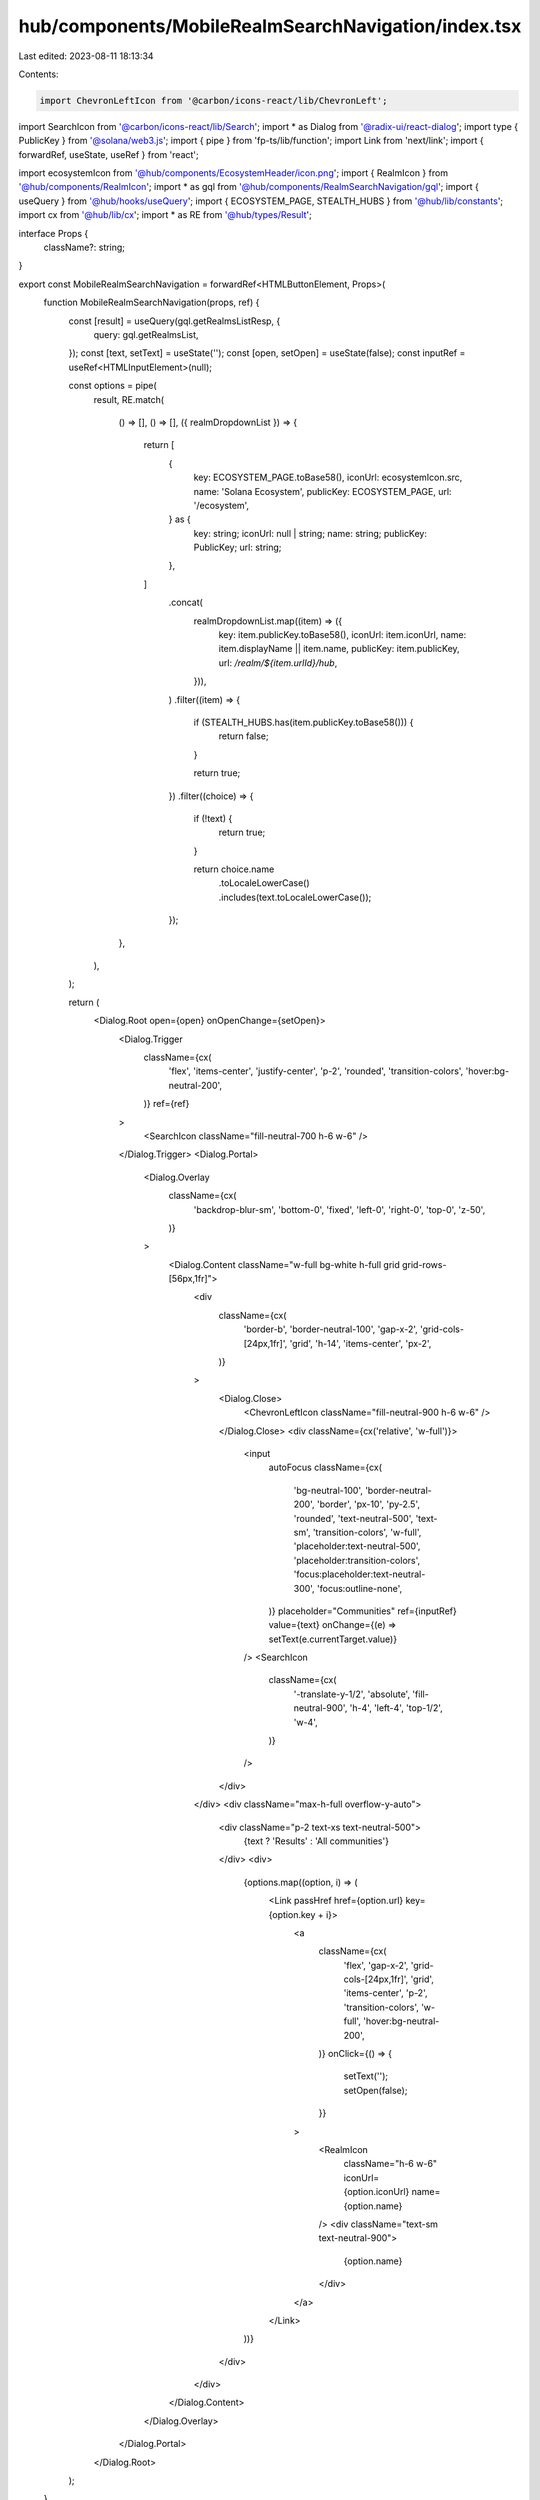 hub/components/MobileRealmSearchNavigation/index.tsx
====================================================

Last edited: 2023-08-11 18:13:34

Contents:

.. code-block:: tsx

    import ChevronLeftIcon from '@carbon/icons-react/lib/ChevronLeft';
import SearchIcon from '@carbon/icons-react/lib/Search';
import * as Dialog from '@radix-ui/react-dialog';
import type { PublicKey } from '@solana/web3.js';
import { pipe } from 'fp-ts/lib/function';
import Link from 'next/link';
import { forwardRef, useState, useRef } from 'react';

import ecosystemIcon from '@hub/components/EcosystemHeader/icon.png';
import { RealmIcon } from '@hub/components/RealmIcon';
import * as gql from '@hub/components/RealmSearchNavigation/gql';
import { useQuery } from '@hub/hooks/useQuery';
import { ECOSYSTEM_PAGE, STEALTH_HUBS } from '@hub/lib/constants';
import cx from '@hub/lib/cx';
import * as RE from '@hub/types/Result';

interface Props {
  className?: string;
}

export const MobileRealmSearchNavigation = forwardRef<HTMLButtonElement, Props>(
  function MobileRealmSearchNavigation(props, ref) {
    const [result] = useQuery(gql.getRealmsListResp, {
      query: gql.getRealmsList,
    });
    const [text, setText] = useState('');
    const [open, setOpen] = useState(false);
    const inputRef = useRef<HTMLInputElement>(null);

    const options = pipe(
      result,
      RE.match(
        () => [],
        () => [],
        ({ realmDropdownList }) => {
          return [
            {
              key: ECOSYSTEM_PAGE.toBase58(),
              iconUrl: ecosystemIcon.src,
              name: 'Solana Ecosystem',
              publicKey: ECOSYSTEM_PAGE,
              url: '/ecosystem',
            } as {
              key: string;
              iconUrl: null | string;
              name: string;
              publicKey: PublicKey;
              url: string;
            },
          ]
            .concat(
              realmDropdownList.map((item) => ({
                key: item.publicKey.toBase58(),
                iconUrl: item.iconUrl,
                name: item.displayName || item.name,
                publicKey: item.publicKey,
                url: `/realm/${item.urlId}/hub`,
              })),
            )
            .filter((item) => {
              if (STEALTH_HUBS.has(item.publicKey.toBase58())) {
                return false;
              }

              return true;
            })
            .filter((choice) => {
              if (!text) {
                return true;
              }

              return choice.name
                .toLocaleLowerCase()
                .includes(text.toLocaleLowerCase());
            });
        },
      ),
    );

    return (
      <Dialog.Root open={open} onOpenChange={setOpen}>
        <Dialog.Trigger
          className={cx(
            'flex',
            'items-center',
            'justify-center',
            'p-2',
            'rounded',
            'transition-colors',
            'hover:bg-neutral-200',
          )}
          ref={ref}
        >
          <SearchIcon className="fill-neutral-700 h-6 w-6" />
        </Dialog.Trigger>
        <Dialog.Portal>
          <Dialog.Overlay
            className={cx(
              'backdrop-blur-sm',
              'bottom-0',
              'fixed',
              'left-0',
              'right-0',
              'top-0',
              'z-50',
            )}
          >
            <Dialog.Content className="w-full bg-white h-full grid grid-rows-[56px,1fr]">
              <div
                className={cx(
                  'border-b',
                  'border-neutral-100',
                  'gap-x-2',
                  'grid-cols-[24px,1fr]',
                  'grid',
                  'h-14',
                  'items-center',
                  'px-2',
                )}
              >
                <Dialog.Close>
                  <ChevronLeftIcon className="fill-neutral-900 h-6 w-6" />
                </Dialog.Close>
                <div className={cx('relative', 'w-full')}>
                  <input
                    autoFocus
                    className={cx(
                      'bg-neutral-100',
                      'border-neutral-200',
                      'border',
                      'px-10',
                      'py-2.5',
                      'rounded',
                      'text-neutral-500',
                      'text-sm',
                      'transition-colors',
                      'w-full',
                      'placeholder:text-neutral-500',
                      'placeholder:transition-colors',
                      'focus:placeholder:text-neutral-300',
                      'focus:outline-none',
                    )}
                    placeholder="Communities"
                    ref={inputRef}
                    value={text}
                    onChange={(e) => setText(e.currentTarget.value)}
                  />
                  <SearchIcon
                    className={cx(
                      '-translate-y-1/2',
                      'absolute',
                      'fill-neutral-900',
                      'h-4',
                      'left-4',
                      'top-1/2',
                      'w-4',
                    )}
                  />
                </div>
              </div>
              <div className="max-h-full overflow-y-auto">
                <div className="p-2 text-xs text-neutral-500">
                  {text ? 'Results' : 'All communities'}
                </div>
                <div>
                  {options.map((option, i) => (
                    <Link passHref href={option.url} key={option.key + i}>
                      <a
                        className={cx(
                          'flex',
                          'gap-x-2',
                          'grid-cols-[24px,1fr]',
                          'grid',
                          'items-center',
                          'p-2',
                          'transition-colors',
                          'w-full',
                          'hover:bg-neutral-200',
                        )}
                        onClick={() => {
                          setText('');
                          setOpen(false);
                        }}
                      >
                        <RealmIcon
                          className="h-6 w-6"
                          iconUrl={option.iconUrl}
                          name={option.name}
                        />
                        <div className="text-sm text-neutral-900">
                          {option.name}
                        </div>
                      </a>
                    </Link>
                  ))}
                </div>
              </div>
            </Dialog.Content>
          </Dialog.Overlay>
        </Dialog.Portal>
      </Dialog.Root>
    );
  },
);


